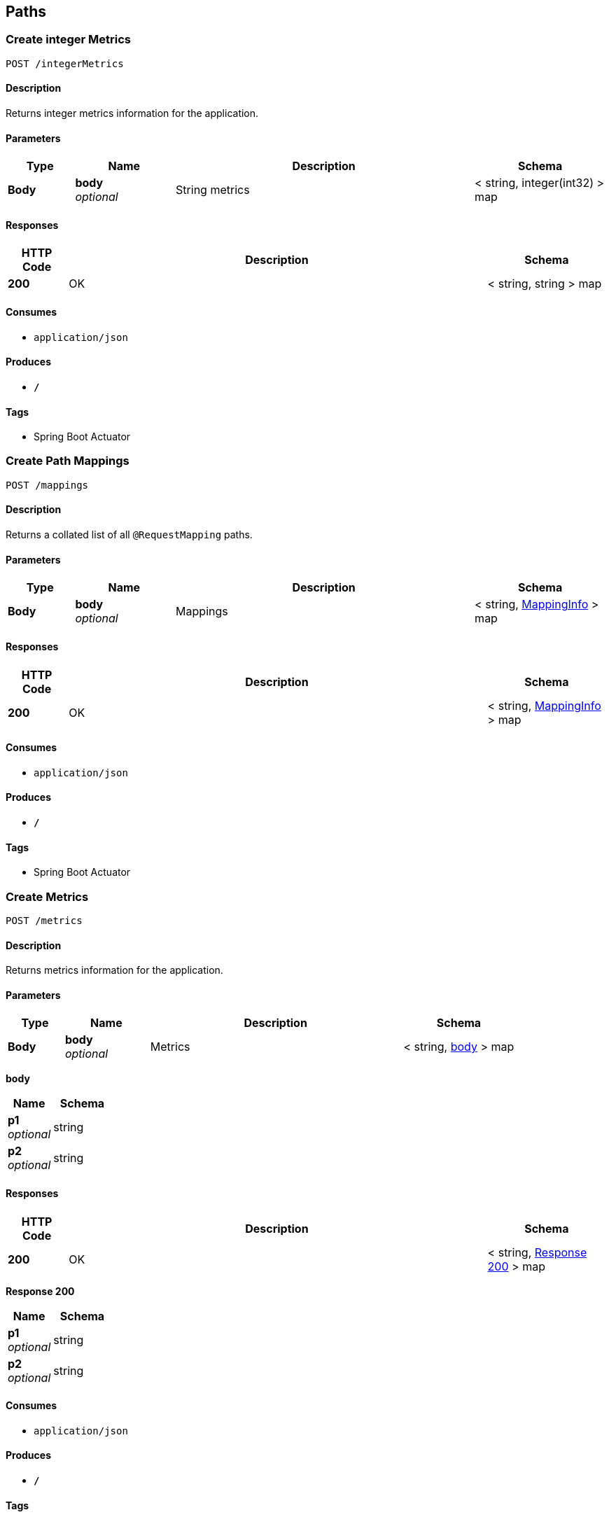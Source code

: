 
[[_paths]]
== Paths

[[_createintegermetrics]]
=== Create integer Metrics
....
POST /integerMetrics
....


==== Description
Returns integer metrics information for the application.


==== Parameters

[options="header", cols=".^2,.^3,.^9,.^4"]
|===
|Type|Name|Description|Schema
|**Body**|**body** +
__optional__|String metrics|< string, integer(int32) > map
|===


==== Responses

[options="header", cols=".^2,.^14,.^4"]
|===
|HTTP Code|Description|Schema
|**200**|OK|< string, string > map
|===


==== Consumes

* `application/json`


==== Produces

* `*/*`


==== Tags

* Spring Boot Actuator


[[_createmappings]]
=== Create Path Mappings
....
POST /mappings
....


==== Description
Returns a collated list of all `@RequestMapping` paths.


==== Parameters

[options="header", cols=".^2,.^3,.^9,.^4"]
|===
|Type|Name|Description|Schema
|**Body**|**body** +
__optional__|Mappings|< string, <<_mappinginfo,MappingInfo>> > map
|===


==== Responses

[options="header", cols=".^2,.^14,.^4"]
|===
|HTTP Code|Description|Schema
|**200**|OK|< string, <<_mappinginfo,MappingInfo>> > map
|===


==== Consumes

* `application/json`


==== Produces

* `*/*`


==== Tags

* Spring Boot Actuator


[[_createmetrics]]
=== Create Metrics
....
POST /metrics
....


==== Description
Returns metrics information for the application.


==== Parameters

[options="header", cols=".^2,.^3,.^9,.^4"]
|===
|Type|Name|Description|Schema
|**Body**|**body** +
__optional__|Metrics|< string, <<_createmetrics_body,body>> > map
|===

[[_createmetrics_body]]
**body**

[options="header", cols=".^3,.^4"]
|===
|Name|Schema
|**p1** +
__optional__|string
|**p2** +
__optional__|string
|===


==== Responses

[options="header", cols=".^2,.^14,.^4"]
|===
|HTTP Code|Description|Schema
|**200**|OK|< string, <<_createmetrics_response_200,Response 200>> > map
|===

[[_createmetrics_response_200]]
**Response 200**

[options="header", cols=".^3,.^4"]
|===
|Name|Schema
|**p1** +
__optional__|string
|**p2** +
__optional__|string
|===


==== Consumes

* `application/json`


==== Produces

* `*/*`


==== Tags

* Spring Boot Actuator


[[_createstringmetrics]]
=== Create string Metrics
....
POST /stringMetrics
....


==== Description
Returns string metrics information for the application.


==== Parameters

[options="header", cols=".^2,.^3,.^9,.^4"]
|===
|Type|Name|Description|Schema
|**Body**|**body** +
__optional__|String metrics|< string, string > map
|===


==== Responses

[options="header", cols=".^2,.^14,.^4"]
|===
|HTTP Code|Description|Schema
|**200**|OK|< string, string > map
|===


==== Consumes

* `application/json`


==== Produces

* `*/*`


==== Tags

* Spring Boot Actuator



